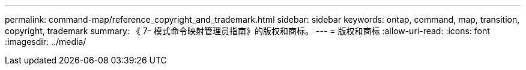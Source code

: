 ---
permalink: command-map/reference_copyright_and_trademark.html 
sidebar: sidebar 
keywords: ontap, command, map, transition, copyright, trademark 
summary: 《 7- 模式命令映射管理员指南》的版权和商标。 
---
= 版权和商标
:allow-uri-read: 
:icons: font
:imagesdir: ../media/


